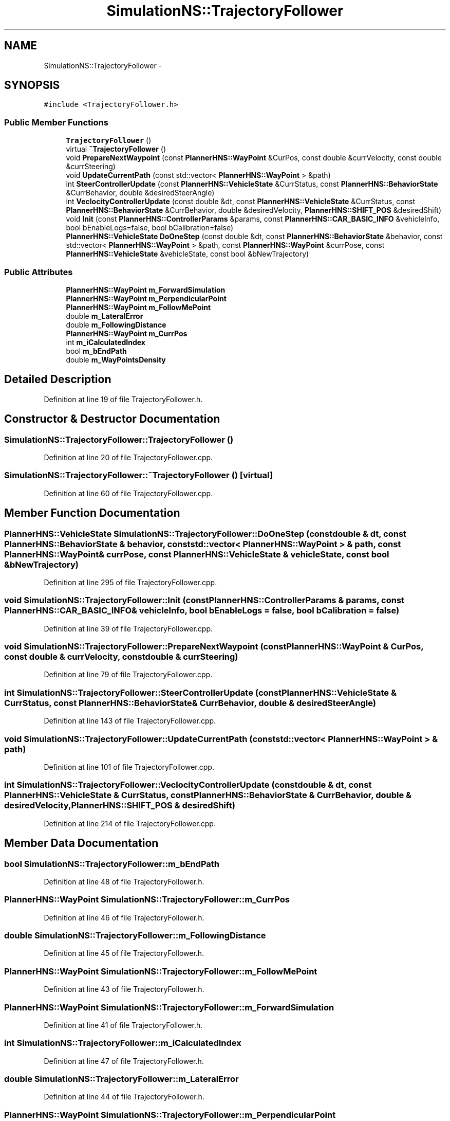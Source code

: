 .TH "SimulationNS::TrajectoryFollower" 3 "Fri May 22 2020" "Autoware_Doxygen" \" -*- nroff -*-
.ad l
.nh
.SH NAME
SimulationNS::TrajectoryFollower \- 
.SH SYNOPSIS
.br
.PP
.PP
\fC#include <TrajectoryFollower\&.h>\fP
.SS "Public Member Functions"

.in +1c
.ti -1c
.RI "\fBTrajectoryFollower\fP ()"
.br
.ti -1c
.RI "virtual \fB~TrajectoryFollower\fP ()"
.br
.ti -1c
.RI "void \fBPrepareNextWaypoint\fP (const \fBPlannerHNS::WayPoint\fP &CurPos, const double &currVelocity, const double &currSteering)"
.br
.ti -1c
.RI "void \fBUpdateCurrentPath\fP (const std::vector< \fBPlannerHNS::WayPoint\fP > &path)"
.br
.ti -1c
.RI "int \fBSteerControllerUpdate\fP (const \fBPlannerHNS::VehicleState\fP &CurrStatus, const \fBPlannerHNS::BehaviorState\fP &CurrBehavior, double &desiredSteerAngle)"
.br
.ti -1c
.RI "int \fBVeclocityControllerUpdate\fP (const double &dt, const \fBPlannerHNS::VehicleState\fP &CurrStatus, const \fBPlannerHNS::BehaviorState\fP &CurrBehavior, double &desiredVelocity, \fBPlannerHNS::SHIFT_POS\fP &desiredShift)"
.br
.ti -1c
.RI "void \fBInit\fP (const \fBPlannerHNS::ControllerParams\fP &params, const \fBPlannerHNS::CAR_BASIC_INFO\fP &vehicleInfo, bool bEnableLogs=false, bool bCalibration=false)"
.br
.ti -1c
.RI "\fBPlannerHNS::VehicleState\fP \fBDoOneStep\fP (const double &dt, const \fBPlannerHNS::BehaviorState\fP &behavior, const std::vector< \fBPlannerHNS::WayPoint\fP > &path, const \fBPlannerHNS::WayPoint\fP &currPose, const \fBPlannerHNS::VehicleState\fP &vehicleState, const bool &bNewTrajectory)"
.br
.in -1c
.SS "Public Attributes"

.in +1c
.ti -1c
.RI "\fBPlannerHNS::WayPoint\fP \fBm_ForwardSimulation\fP"
.br
.ti -1c
.RI "\fBPlannerHNS::WayPoint\fP \fBm_PerpendicularPoint\fP"
.br
.ti -1c
.RI "\fBPlannerHNS::WayPoint\fP \fBm_FollowMePoint\fP"
.br
.ti -1c
.RI "double \fBm_LateralError\fP"
.br
.ti -1c
.RI "double \fBm_FollowingDistance\fP"
.br
.ti -1c
.RI "\fBPlannerHNS::WayPoint\fP \fBm_CurrPos\fP"
.br
.ti -1c
.RI "int \fBm_iCalculatedIndex\fP"
.br
.ti -1c
.RI "bool \fBm_bEndPath\fP"
.br
.ti -1c
.RI "double \fBm_WayPointsDensity\fP"
.br
.in -1c
.SH "Detailed Description"
.PP 
Definition at line 19 of file TrajectoryFollower\&.h\&.
.SH "Constructor & Destructor Documentation"
.PP 
.SS "SimulationNS::TrajectoryFollower::TrajectoryFollower ()"

.PP
Definition at line 20 of file TrajectoryFollower\&.cpp\&.
.SS "SimulationNS::TrajectoryFollower::~TrajectoryFollower ()\fC [virtual]\fP"

.PP
Definition at line 60 of file TrajectoryFollower\&.cpp\&.
.SH "Member Function Documentation"
.PP 
.SS "\fBPlannerHNS::VehicleState\fP SimulationNS::TrajectoryFollower::DoOneStep (const double & dt, const \fBPlannerHNS::BehaviorState\fP & behavior, const std::vector< \fBPlannerHNS::WayPoint\fP > & path, const \fBPlannerHNS::WayPoint\fP & currPose, const \fBPlannerHNS::VehicleState\fP & vehicleState, const bool & bNewTrajectory)"

.PP
Definition at line 295 of file TrajectoryFollower\&.cpp\&.
.SS "void SimulationNS::TrajectoryFollower::Init (const \fBPlannerHNS::ControllerParams\fP & params, const \fBPlannerHNS::CAR_BASIC_INFO\fP & vehicleInfo, bool bEnableLogs = \fCfalse\fP, bool bCalibration = \fCfalse\fP)"

.PP
Definition at line 39 of file TrajectoryFollower\&.cpp\&.
.SS "void SimulationNS::TrajectoryFollower::PrepareNextWaypoint (const \fBPlannerHNS::WayPoint\fP & CurPos, const double & currVelocity, const double & currSteering)"

.PP
Definition at line 79 of file TrajectoryFollower\&.cpp\&.
.SS "int SimulationNS::TrajectoryFollower::SteerControllerUpdate (const \fBPlannerHNS::VehicleState\fP & CurrStatus, const \fBPlannerHNS::BehaviorState\fP & CurrBehavior, double & desiredSteerAngle)"

.PP
Definition at line 143 of file TrajectoryFollower\&.cpp\&.
.SS "void SimulationNS::TrajectoryFollower::UpdateCurrentPath (const std::vector< \fBPlannerHNS::WayPoint\fP > & path)"

.PP
Definition at line 101 of file TrajectoryFollower\&.cpp\&.
.SS "int SimulationNS::TrajectoryFollower::VeclocityControllerUpdate (const double & dt, const \fBPlannerHNS::VehicleState\fP & CurrStatus, const \fBPlannerHNS::BehaviorState\fP & CurrBehavior, double & desiredVelocity, \fBPlannerHNS::SHIFT_POS\fP & desiredShift)"

.PP
Definition at line 214 of file TrajectoryFollower\&.cpp\&.
.SH "Member Data Documentation"
.PP 
.SS "bool SimulationNS::TrajectoryFollower::m_bEndPath"

.PP
Definition at line 48 of file TrajectoryFollower\&.h\&.
.SS "\fBPlannerHNS::WayPoint\fP SimulationNS::TrajectoryFollower::m_CurrPos"

.PP
Definition at line 46 of file TrajectoryFollower\&.h\&.
.SS "double SimulationNS::TrajectoryFollower::m_FollowingDistance"

.PP
Definition at line 45 of file TrajectoryFollower\&.h\&.
.SS "\fBPlannerHNS::WayPoint\fP SimulationNS::TrajectoryFollower::m_FollowMePoint"

.PP
Definition at line 43 of file TrajectoryFollower\&.h\&.
.SS "\fBPlannerHNS::WayPoint\fP SimulationNS::TrajectoryFollower::m_ForwardSimulation"

.PP
Definition at line 41 of file TrajectoryFollower\&.h\&.
.SS "int SimulationNS::TrajectoryFollower::m_iCalculatedIndex"

.PP
Definition at line 47 of file TrajectoryFollower\&.h\&.
.SS "double SimulationNS::TrajectoryFollower::m_LateralError"

.PP
Definition at line 44 of file TrajectoryFollower\&.h\&.
.SS "\fBPlannerHNS::WayPoint\fP SimulationNS::TrajectoryFollower::m_PerpendicularPoint"

.PP
Definition at line 42 of file TrajectoryFollower\&.h\&.
.SS "double SimulationNS::TrajectoryFollower::m_WayPointsDensity"

.PP
Definition at line 49 of file TrajectoryFollower\&.h\&.

.SH "Author"
.PP 
Generated automatically by Doxygen for Autoware_Doxygen from the source code\&.
